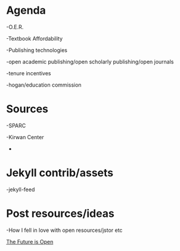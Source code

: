 * Agenda

-O.E.R.

-Textbook Affordability

-Publishing technologies

-open academic publishing/open scholarly publishing/open journals

-tenure incentives

-hogan/education commission

* Sources

-SPARC

-Kirwan Center
-

* Jekyll contrib/assets

-jekyll-feed

* Post resources/ideas

-How I fell in love with open resources/jstor etc

[[https://litreactor.com/columns/library-love-the-future-is-open][The Future is Open]]
